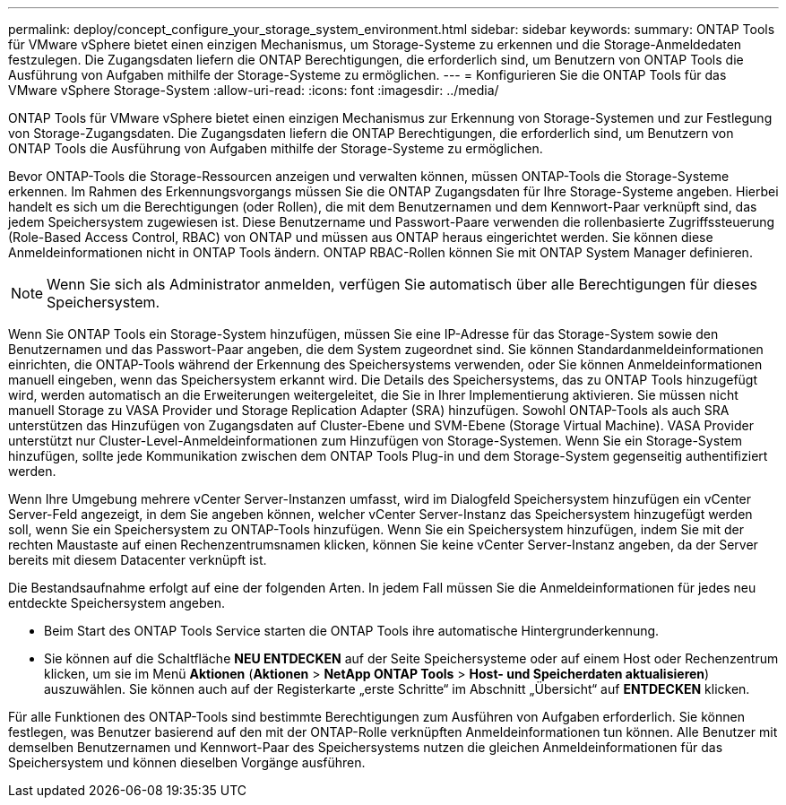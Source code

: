 ---
permalink: deploy/concept_configure_your_storage_system_environment.html 
sidebar: sidebar 
keywords:  
summary: ONTAP Tools für VMware vSphere bietet einen einzigen Mechanismus, um Storage-Systeme zu erkennen und die Storage-Anmeldedaten festzulegen. Die Zugangsdaten liefern die ONTAP Berechtigungen, die erforderlich sind, um Benutzern von ONTAP Tools die Ausführung von Aufgaben mithilfe der Storage-Systeme zu ermöglichen. 
---
= Konfigurieren Sie die ONTAP Tools für das VMware vSphere Storage-System
:allow-uri-read: 
:icons: font
:imagesdir: ../media/


[role="lead"]
ONTAP Tools für VMware vSphere bietet einen einzigen Mechanismus zur Erkennung von Storage-Systemen und zur Festlegung von Storage-Zugangsdaten. Die Zugangsdaten liefern die ONTAP Berechtigungen, die erforderlich sind, um Benutzern von ONTAP Tools die Ausführung von Aufgaben mithilfe der Storage-Systeme zu ermöglichen.

Bevor ONTAP-Tools die Storage-Ressourcen anzeigen und verwalten können, müssen ONTAP-Tools die Storage-Systeme erkennen. Im Rahmen des Erkennungsvorgangs müssen Sie die ONTAP Zugangsdaten für Ihre Storage-Systeme angeben. Hierbei handelt es sich um die Berechtigungen (oder Rollen), die mit dem Benutzernamen und dem Kennwort-Paar verknüpft sind, das jedem Speichersystem zugewiesen ist. Diese Benutzername und Passwort-Paare verwenden die rollenbasierte Zugriffssteuerung (Role-Based Access Control, RBAC) von ONTAP und müssen aus ONTAP heraus eingerichtet werden. Sie können diese Anmeldeinformationen nicht in ONTAP Tools ändern. ONTAP RBAC-Rollen können Sie mit ONTAP System Manager definieren.


NOTE: Wenn Sie sich als Administrator anmelden, verfügen Sie automatisch über alle Berechtigungen für dieses Speichersystem.

Wenn Sie ONTAP Tools ein Storage-System hinzufügen, müssen Sie eine IP-Adresse für das Storage-System sowie den Benutzernamen und das Passwort-Paar angeben, die dem System zugeordnet sind. Sie können Standardanmeldeinformationen einrichten, die ONTAP-Tools während der Erkennung des Speichersystems verwenden, oder Sie können Anmeldeinformationen manuell eingeben, wenn das Speichersystem erkannt wird. Die Details des Speichersystems, das zu ONTAP Tools hinzugefügt wird, werden automatisch an die Erweiterungen weitergeleitet, die Sie in Ihrer Implementierung aktivieren. Sie müssen nicht manuell Storage zu VASA Provider und Storage Replication Adapter (SRA) hinzufügen. Sowohl ONTAP-Tools als auch SRA unterstützen das Hinzufügen von Zugangsdaten auf Cluster-Ebene und SVM-Ebene (Storage Virtual Machine). VASA Provider unterstützt nur Cluster-Level-Anmeldeinformationen zum Hinzufügen von Storage-Systemen. Wenn Sie ein Storage-System hinzufügen, sollte jede Kommunikation zwischen dem ONTAP Tools Plug-in und dem Storage-System gegenseitig authentifiziert werden.

Wenn Ihre Umgebung mehrere vCenter Server-Instanzen umfasst, wird im Dialogfeld Speichersystem hinzufügen ein vCenter Server-Feld angezeigt, in dem Sie angeben können, welcher vCenter Server-Instanz das Speichersystem hinzugefügt werden soll, wenn Sie ein Speichersystem zu ONTAP-Tools hinzufügen. Wenn Sie ein Speichersystem hinzufügen, indem Sie mit der rechten Maustaste auf einen Rechenzentrumsnamen klicken, können Sie keine vCenter Server-Instanz angeben, da der Server bereits mit diesem Datacenter verknüpft ist.

Die Bestandsaufnahme erfolgt auf eine der folgenden Arten. In jedem Fall müssen Sie die Anmeldeinformationen für jedes neu entdeckte Speichersystem angeben.

* Beim Start des ONTAP Tools Service starten die ONTAP Tools ihre automatische Hintergrunderkennung.
* Sie können auf die Schaltfläche *NEU ENTDECKEN* auf der Seite Speichersysteme oder auf einem Host oder Rechenzentrum klicken, um sie im Menü *Aktionen* (*Aktionen* > *NetApp ONTAP Tools* > *Host- und Speicherdaten aktualisieren*) auszuwählen. Sie können auch auf der Registerkarte „erste Schritte“ im Abschnitt „Übersicht“ auf *ENTDECKEN* klicken.


Für alle Funktionen des ONTAP-Tools sind bestimmte Berechtigungen zum Ausführen von Aufgaben erforderlich. Sie können festlegen, was Benutzer basierend auf den mit der ONTAP-Rolle verknüpften Anmeldeinformationen tun können. Alle Benutzer mit demselben Benutzernamen und Kennwort-Paar des Speichersystems nutzen die gleichen Anmeldeinformationen für das Speichersystem und können dieselben Vorgänge ausführen.

